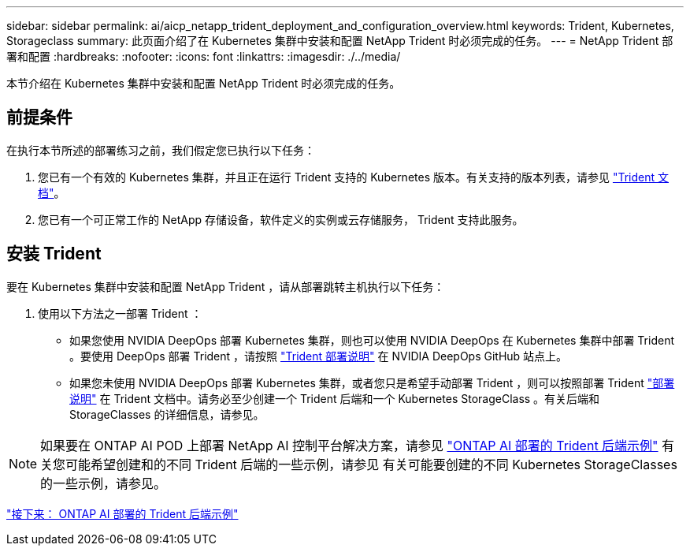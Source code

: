 ---
sidebar: sidebar 
permalink: ai/aicp_netapp_trident_deployment_and_configuration_overview.html 
keywords: Trident, Kubernetes, Storageclass 
summary: 此页面介绍了在 Kubernetes 集群中安装和配置 NetApp Trident 时必须完成的任务。 
---
= NetApp Trident 部署和配置
:hardbreaks:
:nofooter: 
:icons: font
:linkattrs: 
:imagesdir: ./../media/


[role="lead"]
本节介绍在 Kubernetes 集群中安装和配置 NetApp Trident 时必须完成的任务。



== 前提条件

在执行本节所述的部署练习之前，我们假定您已执行以下任务：

. 您已有一个有效的 Kubernetes 集群，并且正在运行 Trident 支持的 Kubernetes 版本。有关支持的版本列表，请参见 https://netapp-trident.readthedocs.io/["Trident 文档"^]。
. 您已有一个可正常工作的 NetApp 存储设备，软件定义的实例或云存储服务， Trident 支持此服务。




== 安装 Trident

要在 Kubernetes 集群中安装和配置 NetApp Trident ，请从部署跳转主机执行以下任务：

. 使用以下方法之一部署 Trident ：
+
** 如果您使用 NVIDIA DeepOps 部署 Kubernetes 集群，则也可以使用 NVIDIA DeepOps 在 Kubernetes 集群中部署 Trident 。要使用 DeepOps 部署 Trident ，请按照 https://github.com/NVIDIA/deepops/tree/master/docs/k8s-cluster#netapp-trident["Trident 部署说明"] 在 NVIDIA DeepOps GitHub 站点上。
** 如果您未使用 NVIDIA DeepOps 部署 Kubernetes 集群，或者您只是希望手动部署 Trident ，则可以按照部署 Trident https://netapp-trident.readthedocs.io/["部署说明"^] 在 Trident 文档中。请务必至少创建一个 Trident 后端和一个 Kubernetes StorageClass 。有关后端和 StorageClasses 的详细信息，请参见。





NOTE: 如果要在 ONTAP AI POD 上部署 NetApp AI 控制平台解决方案，请参见 link:aicp_example_trident_backends_for_ontap_ai_deployments.html["ONTAP AI 部署的 Trident 后端示例"] 有关您可能希望创建和的不同 Trident 后端的一些示例，请参见  有关可能要创建的不同 Kubernetes StorageClasses 的一些示例，请参见。

link:aicp_example_trident_backends_for_ontap_ai_deployments.html["接下来： ONTAP AI 部署的 Trident 后端示例"]
